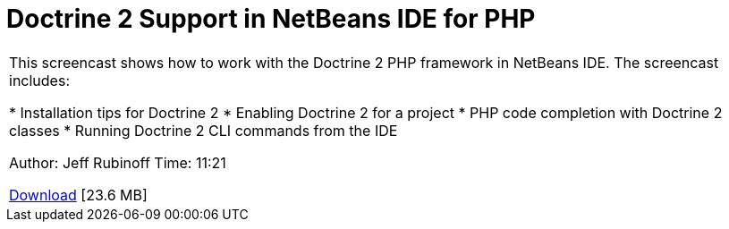 // 
//     Licensed to the Apache Software Foundation (ASF) under one
//     or more contributor license agreements.  See the NOTICE file
//     distributed with this work for additional information
//     regarding copyright ownership.  The ASF licenses this file
//     to you under the Apache License, Version 2.0 (the
//     "License"); you may not use this file except in compliance
//     with the License.  You may obtain a copy of the License at
// 
//       http://www.apache.org/licenses/LICENSE-2.0
// 
//     Unless required by applicable law or agreed to in writing,
//     software distributed under the License is distributed on an
//     "AS IS" BASIS, WITHOUT WARRANTIES OR CONDITIONS OF ANY
//     KIND, either express or implied.  See the License for the
//     specific language governing permissions and limitations
//     under the License.
//

= Doctrine 2 Support in NetBeans IDE for PHP
:page-layout: tutorial
:jbake-tags: tutorials 
:jbake-status: published
:icons: font
:syntax: true
:source-highlighter: pygments
:toc: left
:toc-title:
:description: Doctrine 2 Support in NetBeans IDE for PHP - Apache NetBeans
:keywords: Apache NetBeans, Tutorials, Doctrine 2 Support in NetBeans IDE for PHP

|===
|This screencast shows how to work with the Doctrine 2 PHP framework in NetBeans IDE. The screencast includes:

* Installation tips for Doctrine 2
* Enabling Doctrine 2 for a project
* PHP code completion with Doctrine 2 classes
* Running Doctrine 2 CLI commands from the IDE

Author: Jeff Rubinoff
Time: 11:21 

link:http://bits.netbeans.org/media/php-doctrine2.flv[+Download+] [23.6 MB]

|===
